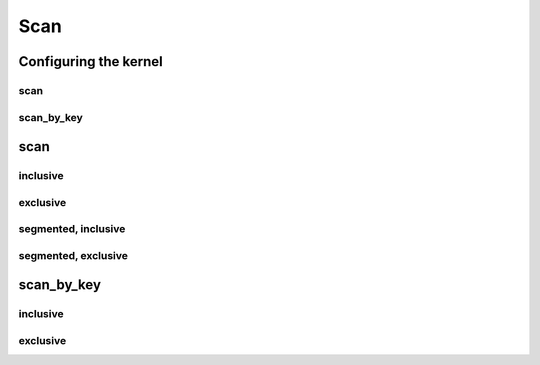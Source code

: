 .. meta::
  :description: rocPRIM documentation and API reference library
  :keywords: rocPRIM, ROCm, API, documentation

.. _dev-scan:

********************************************************************
 Scan
********************************************************************

Configuring the kernel
========================

scan
---------

.. doxygenstruct:: rocprim::scan_config

scan_by_key
-----------

.. doxygenstruct:: rocprim::scan_by_key_config

scan
=========

inclusive
----------

.. doxygenfunction:: rocprim::inclusive_scan(void *temporary_storage, size_t &storage_size, InputIterator input, OutputIterator output, const size_t size, BinaryFunction scan_op=BinaryFunction(), const hipStream_t stream=0, bool debug_synchronous=false)

exclusive
----------

.. doxygenfunction:: rocprim::exclusive_scan(void *temporary_storage, size_t &storage_size, InputIterator input, OutputIterator output, const InitValueType initial_value, const size_t size, BinaryFunction scan_op=BinaryFunction(), const hipStream_t stream=0, bool debug_synchronous=false)

segmented, inclusive
----------------------

.. doxygenfunction:: rocprim::segmented_inclusive_scan(void *temporary_storage, size_t &storage_size, InputIterator input, OutputIterator output, unsigned int segments, OffsetIterator begin_offsets, OffsetIterator end_offsets, BinaryFunction scan_op=BinaryFunction(), hipStream_t stream=0, bool debug_synchronous=false)

segmented, exclusive
-----------------------

.. doxygenfunction:: rocprim::segmented_exclusive_scan(void *temporary_storage, size_t &storage_size, InputIterator input, OutputIterator output, unsigned int segments, OffsetIterator begin_offsets, OffsetIterator end_offsets, const InitValueType initial_value, BinaryFunction scan_op=BinaryFunction(), hipStream_t stream=0, bool debug_synchronous=false)x

scan_by_key
============

inclusive
------------

.. doxygenfunction:: rocprim::inclusive_scan_by_key(void *const temporary_storage, size_t &storage_size, const KeysInputIterator keys_input, const ValuesInputIterator values_input, const ValuesOutputIterator values_output, const size_t size, const BinaryFunction scan_op=BinaryFunction(), const KeyCompareFunction key_compare_op=KeyCompareFunction(), const hipStream_t stream=0, const bool debug_synchronous=false)

exclusive
------------

.. doxygenfunction:: rocprim::exclusive_scan_by_key(void *const temporary_storage, size_t &storage_size, const KeysInputIterator keys_input, const ValuesInputIterator values_input, const ValuesOutputIterator values_output, const InitialValueType initial_value, const size_t size, const BinaryFunction scan_op=BinaryFunction(), const KeyCompareFunction key_compare_op=KeyCompareFunction(), const hipStream_t stream=0, const bool debug_synchronous=false)
